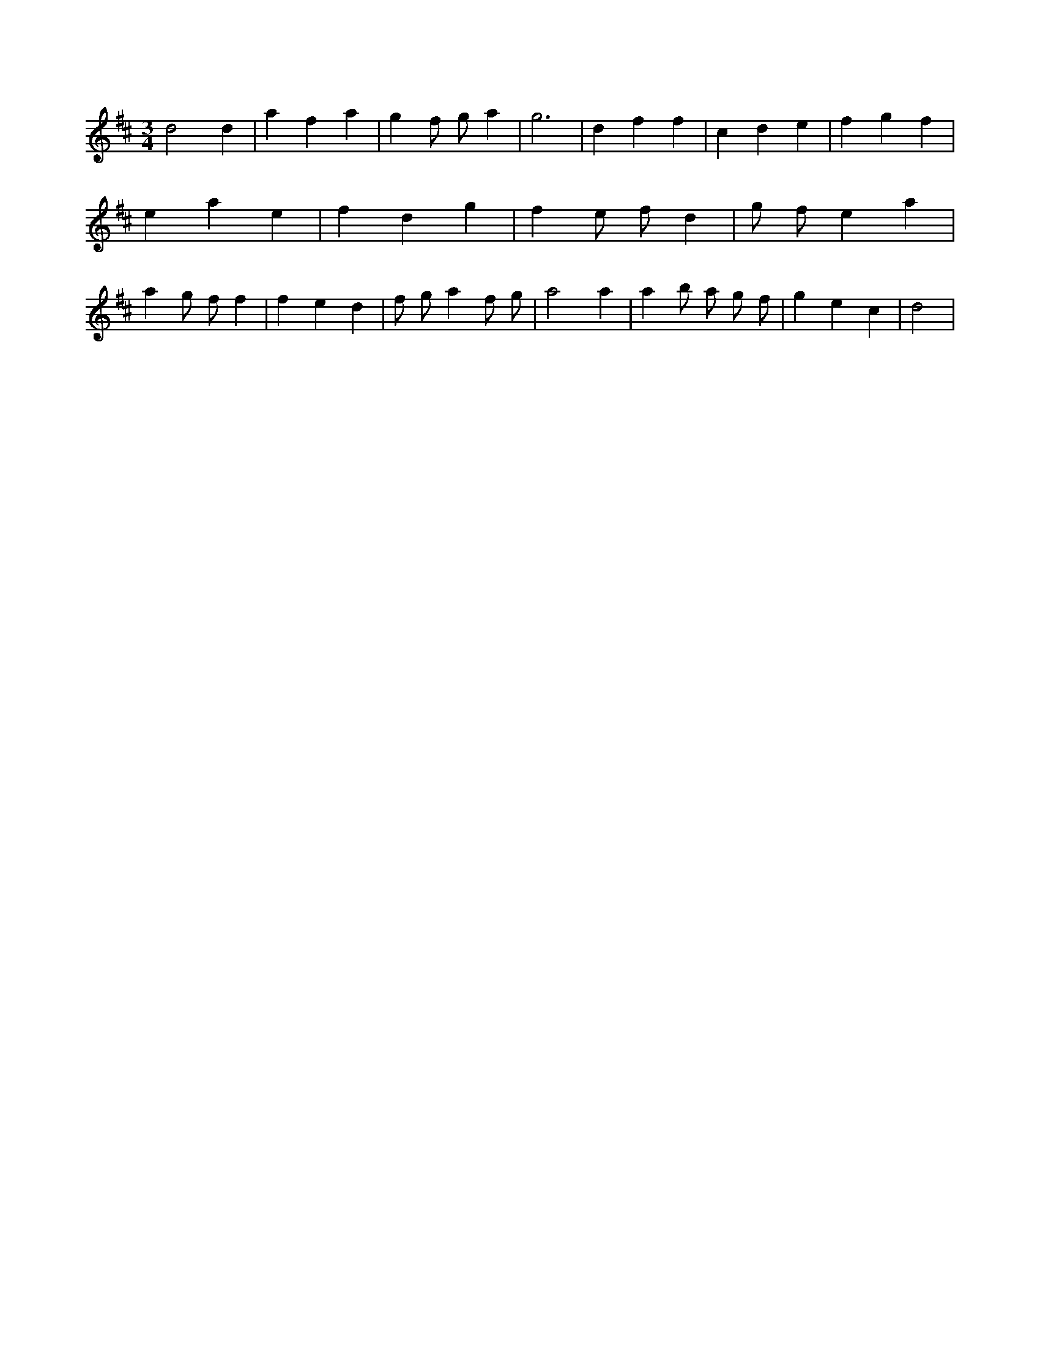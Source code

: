 X:901
L:1/4
M:3/4
K:Dclef
d2 d | a f a | g f/2 g/2 a | g3 | d f f | c d e | f g f | e a e | f d g | f e/2 f/2 d | g/2 f/2 e a | a g/2 f/2 f | f e d | f/2 g/2 a f/2 g/2 | a2 a | a b/2 a/2 g/2 f/2 | g e c | d2 |
